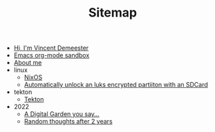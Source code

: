 #+TITLE: Sitemap

- [[file:index.org][Hi, I'm Vincent Demeester]]
- [[file:sandbox.org][Emacs org-mode sandbox]]
- [[file:about.org][About me]]
- linux
  - [[file:linux/nixos.org][NixOS]]
  - [[file:linux/luks-key-sdcard.org][Automatically unlock an luks encrypted partiiton with an SDCard]]
- tekton
  - [[file:tekton/index.org][Tekton]]
- 2022
  - [[file:2022/digital-garden.org][A Digital Garden you say…]]
  - [[file:2022/random.org][Random thoughts after 2 years]]